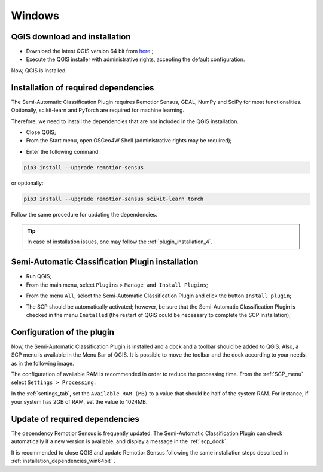 .. _installation_win64:

*******************************
Windows
*******************************


.. _QGIS_installation_win64bit:
 
QGIS download and installation
------------------------------------------

* Download the latest QGIS version 64 bit from
  `here <https://www.qgis.org/download/#windows>`_ ;

* Execute the QGIS installer with administrative rights, accepting the
  default configuration.

Now, QGIS is installed.

.. image:: _static/installation/QGIS.jpg


.. _installation_dependencies_win64bit:

Installation of required dependencies
-------------------------------------------------

The Semi-Automatic Classification Plugin requires Remotior Sensus, GDAL, NumPy
and SciPy for most functionalities.
Optionally, scikit-learn and PyTorch are required for machine learning.

Therefore, we need to install the dependencies that are not included in
the QGIS installation.


* Close QGIS;

* From the Start menu, open OSGeo4W Shell (administrative rights may be required);

.. image:: _static/installation/osgeo4w_shell.jpg

* Enter the following command:

.. code-block:: shell

    pip3 install --upgrade remotior-sensus

or optionally:

.. code-block:: bash

    pip3 install --upgrade remotior-sensus scikit-learn torch


Follow the same procedure for updating the dependencies.


.. tip::
    In case of installation issues, one may follow the
    :ref:`plugin_installation_4`.



.. _plugin_installation_win64bit:
 
Semi-Automatic Classification Plugin installation
---------------------------------------------------

* Run QGIS;

* From the main menu, select ``Plugins`` > ``Manage and Install Plugins``;

.. image:: _static/installation/install.jpg

* From the menu ``All``, select the Semi-Automatic Classification Plugin and
  click the button ``Install plugin``;


.. image:: _static/installation/plugins.jpg

* The SCP should be automatically activated; however, be sure that the
  Semi-Automatic Classification Plugin is checked in the menu ``Installed``
  (the restart of QGIS could be necessary to complete the SCP installation);

.. image:: _static/installation/plugins_installed.jpg


.. _plugin_configuration_win64bit:

Configuration of the plugin
---------------------------

Now, the Semi-Automatic Classification Plugin is installed and a dock and
a toolbar should be added to QGIS.
Also, a SCP menu is available in the Menu Bar of QGIS. 
It is possible to move the toolbar and the dock according to your needs,
as in the following image.

.. image:: _static/installation/SemiAutomaticClassificationPlugin.jpg


.. |settings_tool| image:: _static/semiautomaticclassificationplugin_settings_tool.png
    :width: 20pt

The configuration of available RAM is recommended in order to reduce
the processing time.
From the :ref:`SCP_menu` select |settings_tool| ``Settings > Processing`` .

.. image:: _static/installation/settings_processing.jpg

In the :ref:`settings_tab`, set the ``Available RAM (MB)`` to a value that
should be half of the system RAM.
For instance, if your system has 2GB of RAM, set the value to 1024MB.

.. image:: _static/interface/settings_processing_tab.png


.. _installation_update_win64bit:

Update of required dependencies
-------------------------------------------------

The dependency Remotior Sensus is frequently updated.
The Semi-Automatic Classification Plugin can check automatically if a new
version is available, and display a message in the :ref:`scp_dock`.


.. image:: _static/installation/remotior_sensus_update.png

It is recommended to close QGIS and update Remotior Sensus following the same
installation steps described in :ref:`installation_dependencies_win64bit` .